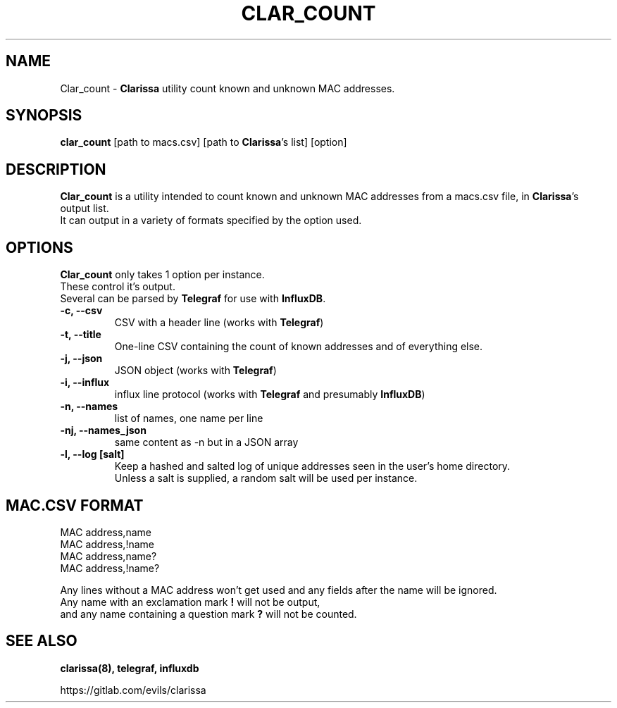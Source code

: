 .\"                                      Hey, EMACS: -*- nroff -*-
.\" (C) Copyright 2019 Evils <evils.devils@protonmail.com>,
.\"
.\" First parameter, NAME, should be all caps
.\" Second parameter, SECTION, should be 1-8, maybe w/ subsection
.\" other parameters are allowed: see man(7), man(1)
.TH CLAR_COUNT 1 "2019-05-12"
.\" Please adjust this date whenever revising the manpage.
.\"
.\" Some roff macros, for reference:
.\" .nh        disable hyphenation
.\" .hy        enable hyphenation
.\" .ad l      left justify
.\" .ad b      justify to both left and right margins
.\" .nf        disable filling
.\" .fi        enable filling
.\" .br        insert line break
.\" .sp <n>    insert n+1 empty lines
.\" for manpage-specific macros, see man(7)
.SH NAME
Clar_count \-
.B Clarissa
utility count known and unknown MAC addresses.
.SH SYNOPSIS
.B clar_count
.RI [path\ to\ macs.csv]\ [path\ to\ \fBClarissa\fR's\ list]\ [option]
.br
.SH DESCRIPTION
.B Clar_count
is a utility intended to count known and unknown MAC addresses from a macs.csv file, in \fBClarissa\fR's output list.
.br
It can output in a variety of formats specified by the option used.
.br
.SH OPTIONS
\fBClar_count\fR only takes 1 option per instance.
.br
These control it's output.
.br
Several can be parsed by \fBTelegraf\fR for use with \fBInfluxDB\fR.

.TP
.B -c, --csv
CSV with a header line (works with \fBTelegraf\fR)
.TP
.B -t, --title
One-line CSV containing the count of known addresses and of everything else.
.TP
.B -j, --json
JSON object (works with \fBTelegraf\fR)
.TP
.B -i, --influx
influx line protocol (works with \fBTelegraf\fR and presumably \fBInfluxDB\fR)
.TP
.B -n, --names
list of names, one name per line
.TP
.B -nj, --names_json
same content as -n but in a JSON array
.TP
.B -l, --log [salt]
Keep a hashed and salted log of unique addresses seen in the user's home directory.
.br
Unless a salt is supplied, a random salt will be used per instance.
.SH MAC.CSV FORMAT
MAC address,name
.br
MAC address,!name
.br
MAC address,name?
.br
MAC address,!name?
.br

Any lines without a MAC address won't get used and any fields after the name will be ignored.
.br
Any name with an exclamation mark
.B !
will not be output,
.br
and any name containing a question mark
.B ?
will not be counted.
.SH SEE ALSO
.BR clarissa(8),
.BR telegraf,
.BR influxdb
.br

https://gitlab.com/evils/clarissa
